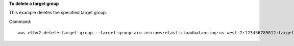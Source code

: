 **To delete a target group**

This example deletes the specified target group.

Command::

  aws elbv2 delete-target-group --target-group-arn arn:aws:elasticloadbalancing:us-west-2:123456789012:targetgroup/my-targets/73e2d6bc24d8a067
